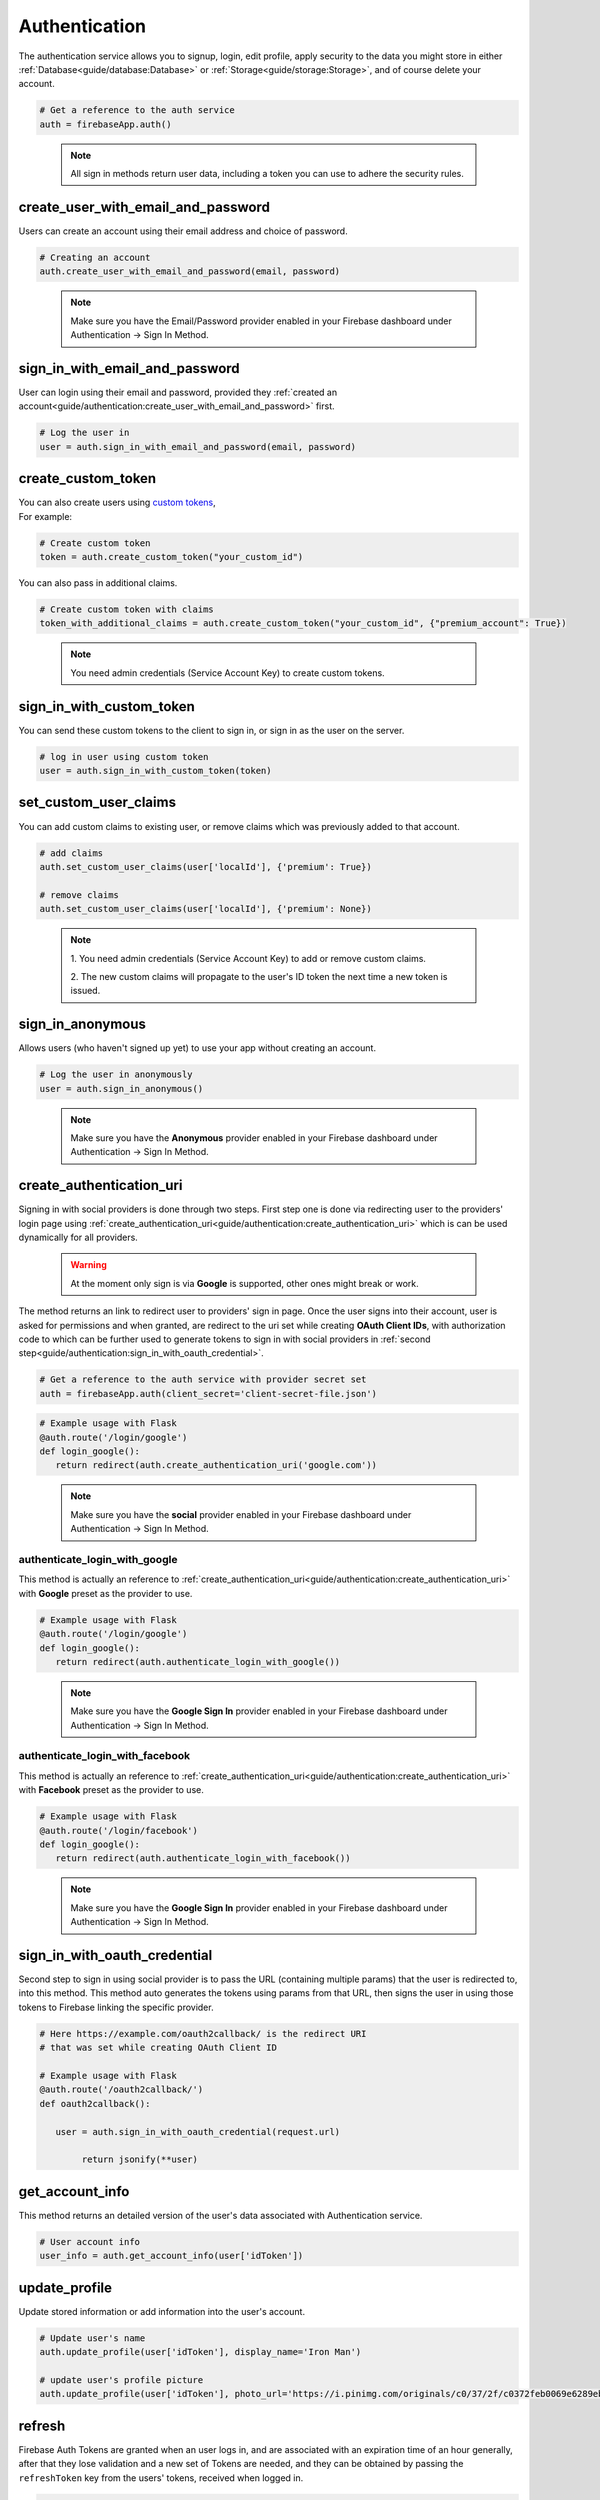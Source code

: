 Authentication
==============

The authentication service allows you to signup, login,
edit profile, apply security to the data you might store
in either :ref:`Database<guide/database:Database>` or
:ref:`Storage<guide/storage:Storage>`, and of course delete
your account.

.. code-block:: python

   # Get a reference to the auth service
   auth = firebaseApp.auth()
..

   .. note::
      All sign in methods return user data, including a token
      you can use to adhere the security rules.


create_user_with_email_and_password
-----------------------------------

Users can create an account using their
email address and choice of password.

.. code-block:: python

   # Creating an account
   auth.create_user_with_email_and_password(email, password)
..

   .. note::
      Make sure you have the Email/Password provider enabled in your
      Firebase dashboard under Authentication -> Sign In Method.


sign_in_with_email_and_password
-------------------------------

User can login using their email and password, provided they
:ref:`created an account<guide/authentication:create_user_with_email_and_password>`
first.

.. code-block:: python

   # Log the user in
   user = auth.sign_in_with_email_and_password(email, password)
..


create_custom_token
-------------------

| You can also create users using `custom tokens`_,
| For example:

.. code-block:: python

   # Create custom token
   token = auth.create_custom_token("your_custom_id")
..

You can also pass in additional claims.

.. code-block:: python

   # Create custom token with claims
   token_with_additional_claims = auth.create_custom_token("your_custom_id", {"premium_account": True})
..

   .. note::
      You need admin credentials (Service Account Key) to create 
      custom tokens.

.. _custom tokens:
   https://firebase.google.com/docs/auth/server/create-custom-tokens


sign_in_with_custom_token
-------------------------

You can send these custom tokens to the client to
sign in, or sign in as the user on the server.

.. code-block:: python

   # log in user using custom token
   user = auth.sign_in_with_custom_token(token)
..


set_custom_user_claims
----------------------

You can add custom claims to existing user, or remove
claims which was previously added to that account.

.. code-block:: python

   # add claims
   auth.set_custom_user_claims(user['localId'], {'premium': True})

   # remove claims
   auth.set_custom_user_claims(user['localId'], {'premium': None})
..

   .. note::
      1. You need admin credentials (Service Account Key) to add or 
      remove custom claims.

      2. The new custom claims will propagate to the user's ID token 
      the next time a new token is issued.


sign_in_anonymous
-----------------

Allows users (who haven't signed up yet) to
use your app without creating an account.


.. code-block:: python

   # Log the user in anonymously
   user = auth.sign_in_anonymous()
..

   .. note:: 
      Make sure you have the **Anonymous** provider enabled in your
      Firebase dashboard under Authentication -> Sign In Method.


create_authentication_uri
-------------------------

Signing in with social providers is done through two steps. First step
one is done via redirecting user to the providers' login page using
:ref:`create_authentication_uri<guide/authentication:create_authentication_uri>`
which is can be used dynamically for all providers.


   .. warning::
      At the moment only sign is via **Google** is supported, other
      ones might break or work.

The method returns an link to redirect user to providers' sign in page.
Once the user signs into their account, user is asked for permissions
and when granted, are redirect to the uri set while creating
**OAuth Client IDs**, with authorization code to which can be further
used to generate tokens to sign in with social providers in
:ref:`second step<guide/authentication:sign_in_with_oauth_credential>`.

.. code-block:: python

   # Get a reference to the auth service with provider secret set
   auth = firebaseApp.auth(client_secret='client-secret-file.json')
..

.. code-block:: python

   # Example usage with Flask
   @auth.route('/login/google')
   def login_google():
      return redirect(auth.create_authentication_uri('google.com'))

..

   .. note:: 
      Make sure you have the **social** provider enabled in your
      Firebase dashboard under Authentication -> Sign In Method.

authenticate_login_with_google
^^^^^^^^^^^^^^^^^^^^^^^^^^^^^^

This method is actually an reference to
:ref:`create_authentication_uri<guide/authentication:create_authentication_uri>`
with **Google** preset as the provider to use.


.. code-block:: python

   # Example usage with Flask
   @auth.route('/login/google')
   def login_google():
      return redirect(auth.authenticate_login_with_google())
..

   .. note:: 
      Make sure you have the **Google Sign In** provider enabled in
      your Firebase dashboard under Authentication -> Sign In Method.


authenticate_login_with_facebook
^^^^^^^^^^^^^^^^^^^^^^^^^^^^^^^^

This method is actually an reference to
:ref:`create_authentication_uri<guide/authentication:create_authentication_uri>`
with **Facebook** preset as the provider to use.


.. code-block:: python

   # Example usage with Flask
   @auth.route('/login/facebook')
   def login_google():
      return redirect(auth.authenticate_login_with_facebook())
..

   .. note:: 
      Make sure you have the **Google Sign In** provider enabled in
      your Firebase dashboard under Authentication -> Sign In Method.



sign_in_with_oauth_credential
-----------------------------

Second step to sign in using social provider is to pass the URL
(containing multiple params) that the user is redirected to, into this
method. This method auto generates the tokens using params from that
URL, then signs the user in using those tokens to Firebase linking the
specific provider.


.. code-block:: python

   # Here https://example.com/oauth2callback/ is the redirect URI
   # that was set while creating OAuth Client ID

   # Example usage with Flask
   @auth.route('/oauth2callback/')
   def oauth2callback():

      user = auth.sign_in_with_oauth_credential(request.url)

	   return jsonify(**user)


get_account_info
----------------

This method returns an detailed version of the user's data associated
with Authentication service.

.. code-block:: python

   # User account info
   user_info = auth.get_account_info(user['idToken'])
..


update_profile
--------------

Update stored information or add information into the user's account.

.. code-block:: python

   # Update user's name
   auth.update_profile(user['idToken'], display_name='Iron Man')

   # update user's profile picture
   auth.update_profile(user['idToken'], photo_url='https://i.pinimg.com/originals/c0/37/2f/c0372feb0069e6289eb938b219e0b0a1.jpg')
..


refresh
-------

Firebase Auth Tokens are granted when an user logs in, and are
associated with an expiration time of an hour generally, after
that they lose validation and a new set of Tokens are needed,
and they can be obtained by passing the ``refreshToken`` key
from the users' tokens, received when logged in.

.. code-block:: python

   # before the 1 hour expiry:
   user = auth.refresh(user['refreshToken'])

   # now we have a fresh token
   user['idToken']
..


delete_user_account
-------------------

In case any user want to delete their account, it can be done by
passing ``idToken`` key from the users' tokens, received when logged
in.

.. code-block:: python

   auth.delete_user_account(user['idToken'])
..


send_password_reset_email
-------------------------

In case any user forgot his password, it is possible to send
them email containing an code or link to reset their password.

.. code-block:: python

   auth.send_password_reset_email(email)
..


send_email_verification
-----------------------

To ensure the email address belongs to the user who created the
account, it is recommended to request verification of the email.
Verification code/link can be sent to the user by passing ``idToken``
key from the users' tokens, to this method.

.. code-block:: python

   auth.send_email_verification(user['idToken'])
..
